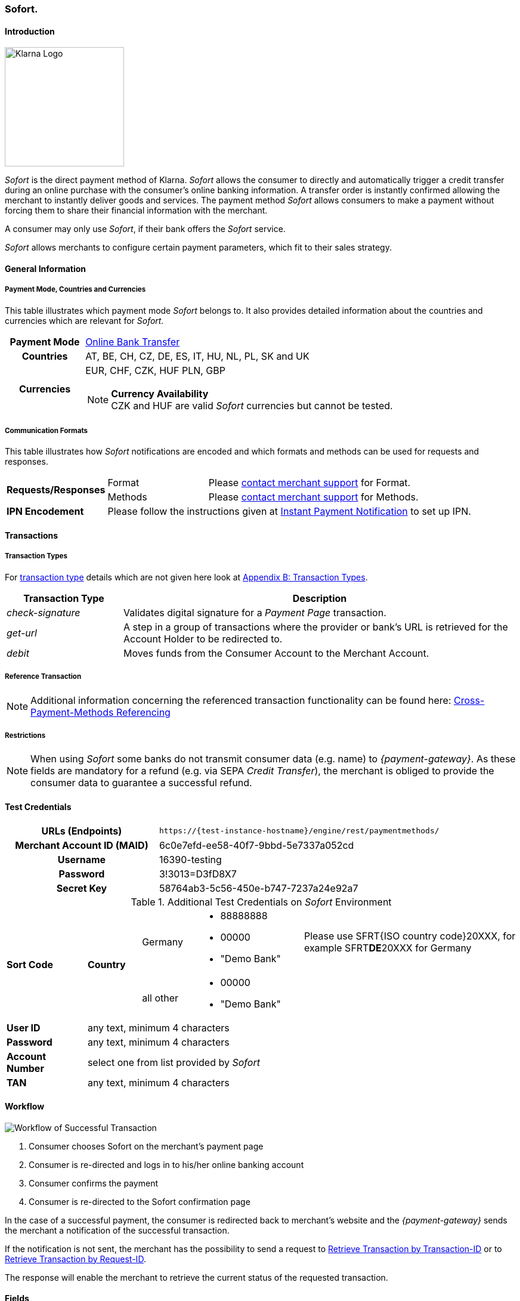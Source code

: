 [#Sofort]
=== Sofort.

[#Sofort_Introduction]
==== Introduction
[.clearfix]
--
[.right]
image::images/11-31-sofort/Logo_Klarna_PayNow_128x192.png[Klarna Logo, width=200]

_Sofort_ is the direct payment method of Klarna. _Sofort_ allows the
consumer to directly and automatically trigger a credit transfer
during an online purchase with the consumer's online banking
information. A transfer order is instantly confirmed allowing the
merchant to instantly deliver goods and services. The payment method
_Sofort_ allows consumers to make a payment without forcing them to
share their financial information with the merchant.
--

A consumer may only use _Sofort_, if their bank offers the _Sofort_
service.

_Sofort_ allows merchants to configure certain payment parameters,
which fit to their sales strategy.

[#Sofort_GeneralInformation]
==== General Information

[#Sofort_PaymentMode]
===== Payment Mode, Countries and Currencies

This table illustrates which payment mode _Sofort_ belongs to. It also
provides detailed information about the countries and currencies which
are relevant for _Sofort._

[cols="20h,80"]
|===
| Payment Mode |<<PaymentMethods_PaymentMode_OnlineBankTransfer, Online Bank Transfer>>
|Countries |AT, BE, CH, CZ, DE, ES, IT, HU, NL, PL, SK and UK
|Currencies a|EUR, CHF, CZK, HUF PLN, GBP

[NOTE]
*Currency Availability* +
CZK and HUF are valid _Sofort_ currencies but cannot be tested.

|===

[#Sofort_CommunicationFormats]
===== Communication Formats

This table illustrates how _Sofort_ notifications are encoded and
which formats and methods can be used for requests and responses.

[cols="20,20,60"]
|===
.2+| *Requests/Responses* | Format | Please <<ContactUs, contact merchant support>> for Format.
                        | Methods | Please <<ContactUs, contact merchant support>> for Methods.
| *IPN Encodement*     2+| Please follow the instructions given at
<<GeneralPlatformFeatures_IPN, Instant Payment Notification>> to set up IPN.
|===

[#Sofort_Transactions]
==== Transactions

[#Sofort_TransactionTypes]
===== Transaction Types

For <<Glossary_TransactionType, transaction type>> details which are not given here look
at <<AppendixB, Appendix B: Transaction Types>>.  

[cols="25,85"]
|===
|Transaction Type |Description

|_check-signature_ |Validates digital signature for a _Payment Page_
transaction.

|_get-url_ |A step in a group of transactions where the provider or
bank's URL is retrieved for the Account Holder to be redirected to.

|_debit_ |Moves funds from the Consumer Account to the Merchant Account.
|===

[#Sofort_ReferenceTransaction]
===== Reference Transaction

NOTE: Additional information concerning the referenced transaction
functionality can be found here: <<GeneralPlatformFeatures_CrossPayment,
Cross-Payment-Methods Referencing>>

[#Sofort_Restrictions]
===== Restrictions

NOTE: When using _Sofort_ some banks do not transmit consumer data (e.g.
name) to _{payment-gateway}_. As these fields are mandatory for a
refund (e.g. via SEPA _Credit Transfer_), the merchant is obliged to
provide the consumer data to guarantee a successful refund. +

[#Sofort_TestCredentials]
==== Test Credentials

[cols="35h,65"]
|===
| URLs (Endpoints) | ``\https://{test-instance-hostname}/engine/rest/paymentmethods/``
| Merchant Account ID (MAID) | 6c0e7efd-ee58-40f7-9bbd-5e7337a052cd
| Username | 16390-testing
| Password | 3!3013=D3fD8X7
| Secret Key | 58764ab3-5c56-450e-b747-7237a24e92a7
|===

[#Sofort_AdditionalCredentials]
.Additional Test Credentials on _Sofort_ Environment

[cols="15,10,10,20,40"]
|===
.2+| *Sort Code* .2+| *Country* | Germany
                                        a| - 88888888
                                           - 00000
                                           - "Demo Bank"
                            | Please use SFRT{ISO country code}20XXX, for example SFRT**DE**20XXX for Germany

                            | all other a| - 00000
                                           - "Demo Bank"
                                           |
| *User ID* 4+| any text, minimum 4 characters
| *Password* 4+| any text, minimum 4 characters
| *Account Number* 4+| select one from list provided by _Sofort_
| *TAN* 4+| any text, minimum 4 characters
|===


[#Sofort_Workflow]
==== Workflow

image::images/11-31-sofort/Sofort_successful_transaction.png[Workflow of Successful Transaction]

. Consumer chooses Sofort on the merchant's payment page
. Consumer is re-directed and logs in to his/her online banking account
. Consumer confirms the payment
. Consumer is re-directed to the Sofort confirmation page
//-

In the case of a successful payment, the consumer is redirected back to
merchant's website and the _{payment-gateway}_ sends the merchant a
notification of the successful transaction.

If the notification is not sent, the merchant has the possibility to
send a request to <<GeneralPlatformFeatures_RetrieveTransaction_TransactionID, Retrieve Transaction by Transaction-ID>>
or to <<GeneralPlatformFeatures_RetrieveTransaction_RequestID, Retrieve Transaction by Request-ID>>.

The response will enable the merchant to retrieve the current status of
the requested transaction.


[#Sofort_Fields]
==== Fields

The following elements are mandatory (M), optional (O) or conditional
\(C) for sending request/response/notification.

[cols="15,10,10,10,10,10,35"]
|===
| Field | Request | Response | Notification | Data Type | Size | Description

| merchant-account-id   | M | M | M | String | 36  | Unique identifier for a merchant account.
| transaction-id        |   | M | M | String | 36  | The Transaction ID is the unique identifier for a transaction. It is generated by Wirecard.
| request-id            | M | M | M | String | 150 | This is the identification number of the request. It has to be unique for each request.
| transaction-type      | M | M | M | String | 30  | This is the type for a transaction.
| transaction-state     |   | M | M | String | 12  | This is the status of a transaction.
| completion-time-stamp |   | M | M | dateTime |   | This is the timestamp of completion of request.
| status.code           |   | M | M | String | 12  | This is the code of the status of a transaction.
| status.description    |   | M | M | String | 256 | This is the description to the status code of a transaction.
| status.severity       |   | M | M | String | 20  | This field gives information if a status is a warning, an error or
an information.
| statuses.Status       |   | M | M | String | 12  | This is the status of a transaction.
| requested-amount      | M | M | M | Decimal | 18.3 | This is the amount of the transaction. The amount of the decimal place
is dependent of the currency.
| parent-transaction-id | O | O | O | String | 36 | Transaction ID of the first transaction of a payment.
| account-holder.address.city | O | O | O | String | 32 | This is the end-consumer's city.
| account-holder.address.Country | O | O | O | String | 3 | This is the end-consumer's country.
| account-holder.address.postal-code | O | O | O | String | 16 | This is the end-consumer's postal code.
| account-holder.address.state   | O | O | O | String | 32 | This is the end-consumer's state.
| account-holder.address.street1 | O | O | O | String | 128 | This is the first part of the end-consumer's street.
| account-holder.address.street2 | O | O | O | String | 128 | This is the second part of the end-consumer's street.
| account-holder.date-of-birth   | O | O | O | Date   | 0   | This is the end-consumer's birth date.
| account-holder.email        | C | C | C | String | 64 | This is the end-consumer's email address. It is mandatory if the field
wallet-account-id is not sent in the initial request.
| account-holder.first-Name   | O | O | O | String | 27 | This is the first name of the end-consumer. The maximum size
of first-name and last-name in combination is 27 characters.
| account-holder.gender       | O | O | O | String | 1  | This is the end-consumer's gender.
| account-holder.last-Name    | O | O | O | String | 27 |This is the last name of the end-consumer. The maximum size of
first-name and last-name in combination is 27 characters.
| account-holder.phone        | O | O | O | String | 32 | This is the phone number of the end-consumer.
| bank-account.iban           | C | C | C | String | 32 | This is the Business Identifier Code of the bank of the end-consumer.
This parameter has to be filled in case this element is sent in the
request. Allowed are the following characters:
([a-zA-Z]\{4}[a-zA-Z]\{2}[a-zA-Z0-9]\{2}([a-zA-Z0-9]\{3})?)
| bank-account.bic            | C | C | C | String | 32 | This is the Business Identifier Code of the bank of the end-consumer.
This parameter has to be filled in case this element is sent in the
request. Allowed are the following characters:
([a-zA-Z]\{4}[a-zA-Z]\{2}[a-zA-Z0-9]\{2}([a-zA-Z0-9]\{3})?)
| bank-account.bank-name      |   | O | O | String | 50 | The name of the bank as returned by Sofort. To enable/disable this
field, <<ContactUs, contact merchant support>>.
| ip-address   | O | O | O | String | 15 | The global (internet) IP address of the consumers computer.
| order-number | M | M | M | String | 64 | This is the order number of the merchant.
| order-Detail | O | O | O | String | 65535 | This is a field for details of an order filled by the merchant.
| descriptor   | M | M | M | String | 27 | Description on the settlement of the account holder’s account about a
transaction. The following characters are allowed: umlaut, -
'0-9','a-z','A-Z',' ' , '+',',','-','.'
| notifications.notification@url  | O | O | O | String | 256 | The URL to be used for the Instant Payment Notification. It overwrites
the notification URL that is set up in the merchant configuration.
| custom-field.field-name  | O | O | O | String | 36 | This is the name of the custom field.
| custom-field.field-value | O | O | O | String | 256 | This is the content of the custom field. In this field the merchant can
send additional information.
| payment-methods.payment-method@name  | M | M | M | String | 15 | This is the name of the payment method that that is chosen from the
end-consumer. _Value Sofort. should be used._
| api-id                   |   |   | M | String |   | The API id is always returned in the notification.
| instrument-country       | O | O | O | String | 2 | The instrument country is extracted from the IBAN.
| processing-redirect-URL  | O | O | O | String | 256 | The URL to which the consumer will be redirected after he has fulfilled
his payment. This is normally a page on the merchant's website.
| cancel-redirect-URL      | M | M | M | String | 256 | The URL to which the consumer will be re-directed after he has cancelled
a payment. This is normally a page on the merchant's Website.
| success-redirect-URL     | M | M | M | String | 256 | The URL to which the consumer will be re-directed after a successful
payment. This is normally a success confirmation page on the merchant's website.
| Signature                |   |   | M | String |     | The Signature info, consisting of SignedInfo, SignatureValue and
KeyInfo.
|===


[#Sofort_StatusCodes]
==== Status Codes

[%autowidth]
|===
| Status Code | Provider Code Description

| 200.0000 | Transaction ok - consumer protection applied.
| 201.0000 | Transaction OK
| 201.1126 | Transaction OK
| 500.1052 | A Provider is unavailable.
| 500.1088 | The requested function is not supported.
| 500.1094 | The Merchant Account is not properly configured for processing. Please contact technical support.
| 500.1099 | Transaction processing refused. Please contact technical support.
| 500.1108 | Transaction processing aborted.
| 500.1109 | Malformed/Invalid Parameter. Please check your input.
| 500.1127 | Failed confirmation received from the third party.
| 501.999  | The acquirer returned an unknown response. Please contact technical support.  
| 500.2100 | Request processing failure.
| 500.2380 | Account blacklist check failure.
| 500.2417 | Unknown bank account
|===


[#Sofort_AdditionalFeatures]
==== Additional Features

[#Sofort_AdditionalFeatures_TimeFrame]
===== Configure the Transaction Time Frame

[NOTE]
====
- The merchant may configure the time frame in which the consumer has to
complete the transaction. The time frame may last from 2 minutes up to
30 minutes. The default value is 30 minutes.
- For values outside of this time frame the respective minimum or maximum
will be set (e.g. for 36 minutes the maximum of 30 minutes is set)
- When reaching the timeout the transaction will be aborted and the
consumer cannot finalize the purchase with the merchant.
====

[#Sofort_AdditionalFeatures_SofortLook]
===== The Look of _Sofort._ on the Merchant's Website

_Sofort_ requires merchants to follow certain guidelines when offering
the payment method on their website.

_Sofort_ recommends to place a link instead of the badge. By using the
link, _Sofort_. will host the badge and update it automatically on the
merchant's web site.

_Sofort_ provides the badges in two formats and allows individual
sizes:

- The format is either svg or png. It is the merchant's decision which
format to use by setting the correct file extension.
- Using png determines the size directly according to the format.
Leaving the size blank, the badge will be delivered with the standard
width of 100 pixel.
- _Sofort_ suggests a width between 100 and 300 pixel. To change the
width from 100 pixel to e.g. 300 pixel, add "?width=300" directly after
the format.
//-

The following is the general form of the link to the badge:

``\https://cdn.klarna.com/1.0/shared/image/generic/badge/xx_XX/[name_of_the_badge]/standard/pink.[format][size]``

[#Sofort_Examples]
====== Examples

. Use the _Sofort_ badge with the svg format and the standard size:

``\https://cdn.klarna.com/1.0/shared/image/generic/badge/xx_XX/pay_now/standard/pink.svg``
[start=2]
. Display the badge with the png format and the size 300 pixel:

``\https://cdn.klarna.com/1.0/shared/image/generic/badge/xx_XX/pay_now/standard/pink.png?width=300``

[#Sofort_Samples]
==== Samples

Go to <<GeneralPlatformFeatures_IPN_NotificationExamples, Notification Examples>>, if you want to see corresponding notification samples.

.XML Get-Url Request (Successful)

[source,xml]
----
<?xml version="1.0" encoding="utf-8" standalone="yes"?>
<payment xmlns="http://www.elastic-payments.com/schema/payment">
   <merchant-account-id>6c0e7efd-ee58-40f7-9bbd-5e7337a052cd</merchant-account-id>
       <request-id>${unique for each request}</request-id>
   <transaction-type>get-url</transaction-type>
   <requested-amount currency="EUR">1.01</requested-amount>
   <payment-methods>
       <payment-method name="sofortbanking" />
   </payment-methods>
   <descriptor>FANZEE XRZ-1282</descriptor>
   <success-redirect-url>http://127.0.0.1:8080/success</success-redirect-url>
   <cancel-redirect-url>http://127.0.0.1:8080/cancel</cancel-redirect-url>
</payment>
----

.XML Get-Url Response (Successful)

[source,xml]
----
<?xml version="1.0" encoding="utf-8" standalone="yes"?>
<payment xmlns="http://www.elastic-payments.com/schema/payment" xmlns:ns2="http://www.elastic-payments.com/schema/epa/transaction">
  <merchant-account-id>6c0e7efd-ee58-40f7-9bbd-5e7337a052cd</merchant-account-id>
  <transaction-id>a712ab53-2eaf-46ed-bc4f-8da660425b20</transaction-id>
  <request-id>e77075b2-edd1-459e-acd8-c5014fe2348d</request-id>
  <transaction-type>get-url</transaction-type>
  <transaction-state>success</transaction-state>
  <completion-time-stamp>2018-04-13T10:27:48.000Z</completion-time-stamp>
  <statuses>
    <status code="201.0000" description="The resource was successfully created." severity="information" />
  </statuses>
  <requested-amount currency="EUR">1.01</requested-amount>
  <descriptor>FANZEE XRZ-1282</descriptor>
  <payment-methods>
    <payment-method url="https://www.sofort.com/payment/go/fef1b8eea14b54c102440984b49a502115db9523" name="sofortbanking" />
  </payment-methods>
  <cancel-redirect-url>http://127.0.0.1:8080/cancel</cancel-redirect-url>
  <success-redirect-url>http://127.0.0.1:8080/success</success-redirect-url>
</payment>
<?xml version="1.0" encoding="utf-8" standalone="yes"?>
<payment xmlns="http://www.elastic-payments.com/schema/payment" xmlns:ns2="http://www.elastic-payments.com/schema/epa/transaction">
  <merchant-account-id>6c0e7efd-ee58-40f7-9bbd-5e7337a052cd</merchant-account-id>
  <transaction-id>a712ab53-2eaf-46ed-bc4f-8da660425b20</transaction-id>
  <request-id>e77075b2-edd1-459e-acd8-c5014fe2348d</request-id>
  <transaction-type>get-url</transaction-type>
  <transaction-state>success</transaction-state>
  <completion-time-stamp>2018-04-13T10:27:48.000Z</completion-time-stamp>
  <statuses>
    <status code="201.0000" description="The resource was successfully created." severity="information" />
  </statuses>
  <requested-amount currency="EUR">1.01</requested-amount>
  <descriptor>FANZEE XRZ-1282</descriptor>
  <payment-methods>
    <payment-method url="https://www.sofort.com/payment/go/fef1b8eea14b54c102440984b49a502115db9523" name="sofortbanking" />
  </payment-methods>
  <cancel-redirect-url>http://127.0.0.1:8080/cancel</cancel-redirect-url>
  <success-redirect-url>http://127.0.0.1:8080/success</success-redirect-url>
</payment>
----

.XML Get-Url Request (Failure)

[source,xml]
----
<?xml version="1.0" encoding="utf-8" standalone="yes"?>
<payment xmlns="http://www.elastic-payments.com/schema/payment">
   <merchant-account-id>6c0e7efd-ee58-40f7-9bbd-5e7337a052cd</merchant-account-id>
       <request-id>${unique for each request}</request-id>
   <transaction-type>get-url</transaction-type>
   <requested-amount currency="EUR">0</requested-amount>
   <payment-methods>
  <payment-method name="sofortbanking" />
 </payment-methods>
   <descriptor>Free Gift</descriptor>
   <success-redirect-url>http://127.0.0.1:8080/success</success-redirect-url>
   <cancel-redirect-url>http://127.0.0.1:8080/cancel</cancel-redirect-url>
</payment>
----

.XML Get-Url Response (Failure)

[source,xml]
----
<?xml version="1.0" encoding="utf-8" standalone="yes"?>
<payment xmlns="http://www.elastic-payments.com/schema/payment" xmlns:ns2="http://www.elastic-payments.com/schema/epa/transaction">
 <merchant-account-id>6c0e7efd-ee58-40f7-9bbd-5e7337a052cd</merchant-account-id>
 <transaction-id>b53705c1-852d-49a3-bf94-98a5cc02fb3d</transaction-id>
 <request-id>3a75519f-bb4e-41a0-824e-a37929c23c20</request-id>
 <transaction-type>get-url</transaction-type>
 <transaction-state>failed</transaction-state>
 <completion-time-stamp>2018-04-13T10:33:40.000Z</completion-time-stamp>
 <statuses>
  <status code="400.1013" description="The Requested Amount is below the minimum required for this Merchant Account.  Please check your input and try again." severity="error" />
 </statuses>
 <requested-amount currency="EUR">0</requested-amount>
 <descriptor>Free Gift</descriptor>
 <payment-methods>
  <payment-method name="sofortbanking" />
 </payment-methods>
 <cancel-redirect-url>http://127.0.0.1:8080/cancel</cancel-redirect-url>
 <success-redirect-url>http://127.0.0.1:8080/success</success-redirect-url>
</payment>
----
